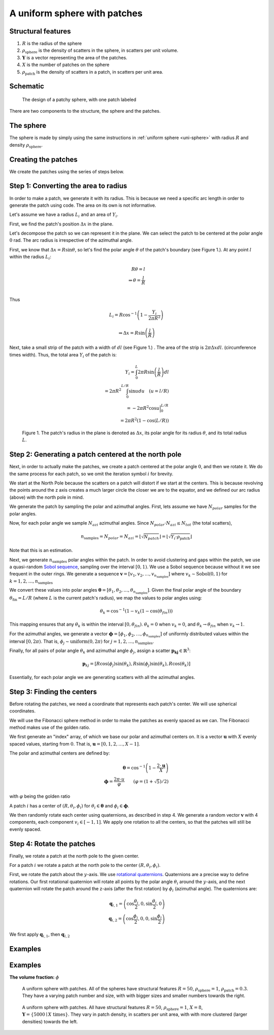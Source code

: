 A uniform sphere with patches
===============================


Structural features
--------------------
1. :math:`R` is the radius of the sphere
2. :math:`\rho_\text{sphere}` is the density of scatters in the sphere, in scatters per unit volume.
3. :math:`\mathbf{Y}` is a vector representing the area of the patches. 
4. :math:`X` is the number of patches on the sphere
5. :math:`\rho_\text{patch}` is the density of scatters in a patch, in scatters per unit area.

Schematic
-----------

.. figure:: images/sphere_with_patch.png
   
   The design of a patchy sphere, with one patch labeled

There are two components to the structure, the sphere and the patches. 

The sphere
-------------
The sphere is made by simply using the same instructions in :ref:`uniform sphere <uni-sphere>`
with radius :math:`R` and density :math:`\rho_\text{sphere}`.

.. _patch-sphere-method:

Creating the patches
----------------------
We create the patches using the series of steps below.


Step 1: Converting the area to radius
---------------------------------------------

In order to make a patch, we generate it with its radius. This is because
we need a specific arc length in order to generate the patch using code. The area on its own is
not informative.


Let's assume we have a radius :math:`L_i` and an area of :math:`Y_i`. 


First, we find the patch's position :math:`\Delta x` in the plane.

Let's decompose the patch so we can represent it in the plane. 
We can select the patch to be centered at the polar angle 
:math:`0` rad. The arc radius is irrespective of the azimuthal angle.

First, we know that :math:`\Delta x = R \sin \theta`, so let's find the polar angle :math:`\theta` of the patch's boundary (see Figure 1.). 
At any point :math:`l` within the radius :math:`L_i`:

.. math::
   R \theta = l \\
   \Rightarrow \theta = \frac{l}{R}\\
 
Thus

.. math::
  L_i = R \cos^{-1} \left(1 - \frac{Y_i}{2 \pi R^2}\right)

  \Rightarrow \Delta x = R \sin \left(\frac{l}{R} \right)

Next, take a small strip of the patch with a width of :math:`dl` (see Figure 1.) . The area of the strip is :math:`2 \pi \Delta x dl`.
(circumference times width). Thus, the total area :math:`Y_i` of the patch is:

.. math::
   Y_i = \int_{0}^L 2 \pi R \sin \left(\frac{l}{R}\right) dl \\
   = 2 \pi R^2 \int_{0}^{L/R} \sin u du \quad (u = l/R) \\
   = - 2 \pi R^2 \cos u \Big|_0^{L/R} \\
   = 2 \pi R^2 (1 - \cos (L / R))


.. figure:: images/patches/radius_length.png
   :width: 60%

   Figure 1. The patch's radius in the plane is denoted as :math:`\Delta x`, its polar angle for its radius :math:`\theta`, and its total radius :math:`L`. 



Step 2: Generating a patch centered at the north pole
------------------------------------------------------

Next, in order to actually make the patches, we create a patch centered at the 
polar angle :math:`0`, and then we rotate it. We do the same process for each 
patch, so we omit the iteration symbol :math:`i` for brevity. 

We start at the North Pole because the scatters on a patch will distort if we start at the centers. 
This is because revolving the points around the z axis creates a much larger circle the closer we are to the equator,
and we defined our arc radius (above) with the north pole in mind.


We generate the patch by sampling the polar and azimuthal angles.
First, lets assume we have :math:`N_{polar}` samples for the polar angles.

Now, for each polar angle we sample :math:`N_{azi}` azimuthal angles.
Since :math:`N_{polar} \cdot N_{azi} \le N_{tot}` (the total scatters),

.. math::
  n_{\text{samples}} = N_{polar} = N_{azi} =  \left \lfloor \sqrt{N_{patch}} \right \rfloor = \left \lfloor \sqrt{Y_i \cdot \rho_\text{patch}} \right \rfloor
  
Note that this is an estimation.

Next, we generate :math:`n_{\text{samples}}` polar angles within the patch.  In order to avoid clustering and gaps within the patch, we use a 
quasi-random `Sobol sequence <https://en.wikipedia.org/wiki/Sobol_sequence>`_, sampling over the interval :math:`[0, 1)`. We
use a Sobol sequence because without it we see frequent in the outer rings.
We generate a sequence :math:`\mathbf{v} = [v_1, v_2, \dots, v_{n_{\text{samples}}}]` where :math:`v_k \sim \text{Sobol}(0,1)`
for :math:`k = 1, 2, \dots, n_{\text{samples}}`

We convert these values into polar angles :math:`\boldsymbol{\theta} = [\theta_1, \theta_2, \dots, \theta_{n_{\text{samples}}}]`.
Given the final polar angle of the boundary :math:`\theta_{\text{fin}} = L / R` (where :math:`L` is the current patch's radius), we map
the values to polar angles using:

.. math::
  \theta_k = \cos^{-1} (1 - v_k (1 - \cos(\theta_{fin})))

This mapping ensures that any :math:`\theta_k` is within the interval :math:`[0, \theta_{fin})`.
:math:`\theta_k = 0` when :math:`v_k = 0`, 
and :math:`\theta_k \rightarrow  \theta_{fin}` when :math:`v_k \rightarrow 1`.

For the azimuthal angles, we generate a vector :math:`\boldsymbol{\phi} = [\phi_1, \phi_2, \dots, \phi_{n_{\text{samples}}}]` of
uniformly distributed values within the interval :math:`[0, 2 \pi)`. That is, :math:`\phi_j \sim \text{uniform}(0, 2\pi)` for
:math:`j = 1, 2, \dots, n_{\text{samples}}`.


Finally, for all pairs of polar angle :math:`\theta_k` and azimuthal angle :math:`\phi_j`, assign 
a scatter :math:`\mathbf{p_kj} \in \mathbb{R}^3`:

.. math::
   \mathbf{p}_{kj} =  \left[R \cos(\phi_{j}) \sin (\theta_k), 
   R \sin (\phi_{j}) \sin (\theta_k), 
   R \cos (\theta_k)\right]

Essentially, for each polar angle we are generating scatters with all the azimuthal angles.

Step 3: Finding the centers
---------------------------

Before rotating the patches, we need a coordinate that represents each patch's center. 
We will use spherical coordinates.

We will use the Fibonacci sphere method in order to make the patches as 
evenly spaced as we can. The Fibonacci method makes use of the golden ratio.

We first generate an "index" array, of which we base our polar and azimuthal centers on. 
It is a vector :math:`\mathbf{u}` with :math:`X` evenly spaced values, starting from :math:`0`. 
That is, :math:`\mathbf{u} = [0, 1, 2, \dots, X - 1]`.

The polar and azimuthal centers are defined by:

.. math::
   \boldsymbol{\theta} = \cos^{-1} \left(1 - \frac{2 \cdot \mathbf{u}}{X}\right) \\
   \boldsymbol{\phi} = \frac{2 \pi \cdot u}{\varphi} \qquad (\varphi = (1 + \sqrt{5})/2)

with :math:`\varphi` being the golden ratio

A patch :math:`i` has a center of :math:`(R, \theta_i, \phi_i)` for 
:math:`\theta_i \in \boldsymbol{\theta}` and :math:`\phi_i \in \boldsymbol{\phi}`.

We then randomly rotate each center using quaternions, as described in step 4. We
generate a random vector :math:`\mathbf{v}` with 4 components, each component :math:`v_i \in [-1, 1]`.
We apply one rotation to all the centers, so that the patches will still be evenly spaced.

Step 4: Rotate the patches
-----------------------------

Finally, we rotate a patch at the north pole to the given center.

For a patch :math:`i` we rotate a patch at the north pole to the center :math:`(R, \theta_i, \phi_i)`.

First, we rotate the patch about the :math:`y`-axis. We use `rotational quaternions <https://en.wikipedia.org/wiki/Quaternions_and_spatial_rotation>`_.
Quaternions are a precise way to define rotations. Our first rotational quaternion will 
rotate all points by the polar angle :math:`\theta_i` around the :math:`y`-axis, and the 
next quaternion will rotate the patch around the z-axis (after the first rotation) by
:math:`\phi_i` (azimuthal angle). The quaternions are:

.. math::
  \mathbf{q}_{i,1} = \left(\cos\frac{\theta_i}{2}, 0, \sin\frac{\theta_i}{2}, 0\right)\\
  \mathbf{q}_{i,2} = \left(\cos\frac{\phi_i}{2}, 0, 0, \sin\frac{\phi_i}{2}\right)

We first apply :math:`\mathbf{q}_{i,1}`, then :math:`\mathbf{q}_{i,2}`


Examples
----------

.. _patch-sphere-ex:

Examples
----------
**The volume fraction:** :math:`\phi`

.. figure:: images/patch_sphere_num.png
  :class: with-border
  
  A uniform sphere with patches. All of the spheres have structural features :math:`R = 50`, :math:`\rho_\text{sphere}=1`,
  :math:`\rho_\text{patch} = 0.3`. They have a varying patch number and size, with with bigger sizes and smaller numbers towards
  the right.

.. figure:: images/patch_sphere_density.png
  :class: with-border
  
  A uniform sphere with patches. All have structural features :math:`R = 50`, :math:`\rho_\text{sphere}=1`,
  :math:`X = 8`, :math:`\mathbf{Y} = \{ 5000 \mid X \text{ times} \}`. They vary in patch density, in scatters per unit area, 
  with with more clustered (larger densities) towards the left.
